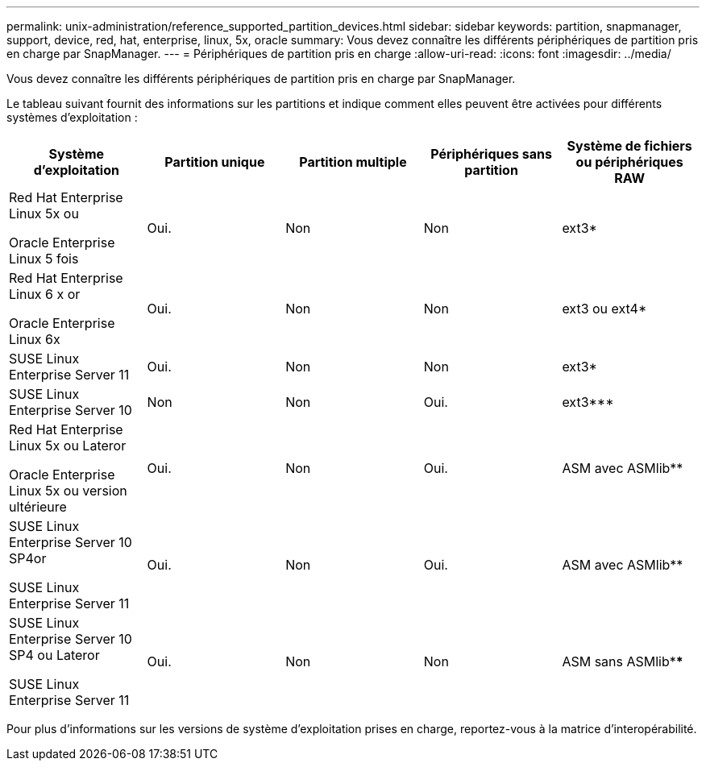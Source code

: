 ---
permalink: unix-administration/reference_supported_partition_devices.html 
sidebar: sidebar 
keywords: partition, snapmanager, support, device, red, hat, enterprise, linux, 5x, oracle 
summary: Vous devez connaître les différents périphériques de partition pris en charge par SnapManager. 
---
= Périphériques de partition pris en charge
:allow-uri-read: 
:icons: font
:imagesdir: ../media/


[role="lead"]
Vous devez connaître les différents périphériques de partition pris en charge par SnapManager.

Le tableau suivant fournit des informations sur les partitions et indique comment elles peuvent être activées pour différents systèmes d'exploitation :

|===
| Système d'exploitation | Partition unique | Partition multiple | Périphériques sans partition | Système de fichiers ou périphériques RAW 


 a| 
Red Hat Enterprise Linux 5x ou

Oracle Enterprise Linux 5 fois
 a| 
Oui.
 a| 
Non
 a| 
Non
 a| 
ext3*



 a| 
Red Hat Enterprise Linux 6 x or

Oracle Enterprise Linux 6x
 a| 
Oui.
 a| 
Non
 a| 
Non
 a| 
ext3 ou ext4*



 a| 
SUSE Linux Enterprise Server 11
 a| 
Oui.
 a| 
Non
 a| 
Non
 a| 
ext3*



 a| 
SUSE Linux Enterprise Server 10
 a| 
Non
 a| 
Non
 a| 
Oui.
 a| 
ext3***



 a| 
Red Hat Enterprise Linux 5x ou Lateror

Oracle Enterprise Linux 5x ou version ultérieure
 a| 
Oui.
 a| 
Non
 a| 
Oui.
 a| 
ASM avec ASMlib**



 a| 
SUSE Linux Enterprise Server 10 SP4or

SUSE Linux Enterprise Server 11
 a| 
Oui.
 a| 
Non
 a| 
Oui.
 a| 
ASM avec ASMlib**



 a| 
SUSE Linux Enterprise Server 10 SP4 ou Lateror

SUSE Linux Enterprise Server 11
 a| 
Oui.
 a| 
Non
 a| 
Non
 a| 
ASM sans ASMlib****

|===
Pour plus d'informations sur les versions de système d'exploitation prises en charge, reportez-vous à la matrice d'interopérabilité.
